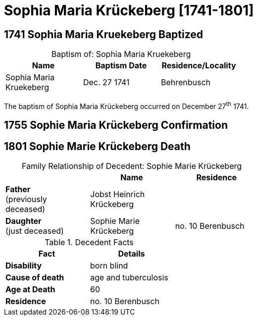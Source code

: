 = Sophia Maria Krückeberg [1741-1801]
:page-role: doc-width

== 1741 Sophia Maria Kruekeberg Baptized

[caption="Baptism of: "]
.Sophia Maria Kruekeberg
[width="55%"]
|===
|Name|Baptism Date|Residence/Locality

|Sophia Maria Kruekeberg|Dec. 27 1741|Behrenbusch
|===

The baptism of Sophia Maria Krückeberg occurred on December 27^th^ 1741. 

== 1755 Sophie Maria Krückeberg Confirmation 
== 1801 Sophie Marie Krückeberg Death

[caption="Family Relationship of Decedent: "]
.Sophie Marie Krückeberg
[%header,width=60%]
|===
||Name|Residence

|*Father* +
(previously deceased)|Jobst Heinrich Krückeberg|

|*Daughter* +
(just deceased)|Sophie Marie Krückeberg|no. 10 Berenbusch
|===

.Decedent Facts 
[%header,width=40%]
|===
|Fact|Details

|*Disability*|born blind

|*Cause of death*| age and tuberculosis

|*Age at Death*| 60

|*Residence*| no. 10 Berenbusch
|===

